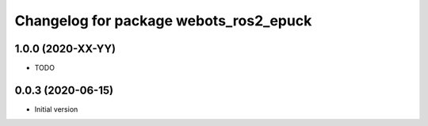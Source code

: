 ^^^^^^^^^^^^^^^^^^^^^^^^^^^^^^^^^^^^^^^^^^
Changelog for package webots_ros2_epuck
^^^^^^^^^^^^^^^^^^^^^^^^^^^^^^^^^^^^^^^^^^

1.0.0 (2020-XX-YY)
------------------
* TODO

0.0.3 (2020-06-15)
------------------
* Initial version

